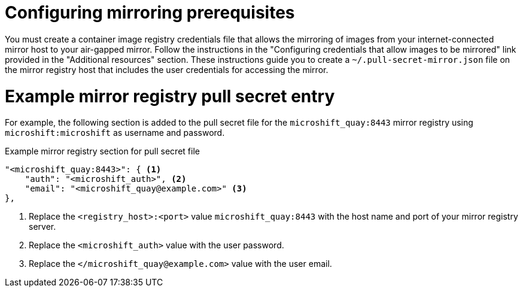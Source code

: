 // Module included in the following assemblies:
//
// * microshift/microshift_install_rpm_ostree/microshift-deploy-with-mirror-registry.adoc

:_mod-docs-content-type: CONCEPT
[id="microshift-configuring-mirroring-prereqs_{context}"]
= Configuring mirroring prerequisites

You must create a container image registry credentials file that allows the mirroring of images from your internet-connected mirror host to your air-gapped mirror. Follow the instructions in the "Configuring credentials that allow images to be mirrored" link provided in the "Additional resources" section. These instructions guide you to create a `~/.pull-secret-mirror.json` file on the mirror registry host that includes the user credentials for accessing the mirror.

[id="microshift-example-mirror-pull-secret-entry_{context}"]
= Example mirror registry pull secret entry

For example, the following section is added to the pull secret file for the `microshift_quay:8443` mirror registry using `microshift:microshift` as username and password.

.Example mirror registry section for pull secret file
[source,terminal]
----
"<microshift_quay:8443>": { <1>
    "auth": "<microshift_auth>", <2>
    "email": "<microshift_quay@example.com>" <3>
},
----
<1> Replace the `<registry_host>:<port>` value `microshift_quay:8443` with the host name and port of your mirror registry server.
<2> Replace the `<microshift_auth>` value with the user password.
<3> Replace the `</microshift_quay@example.com>` value with the user email.